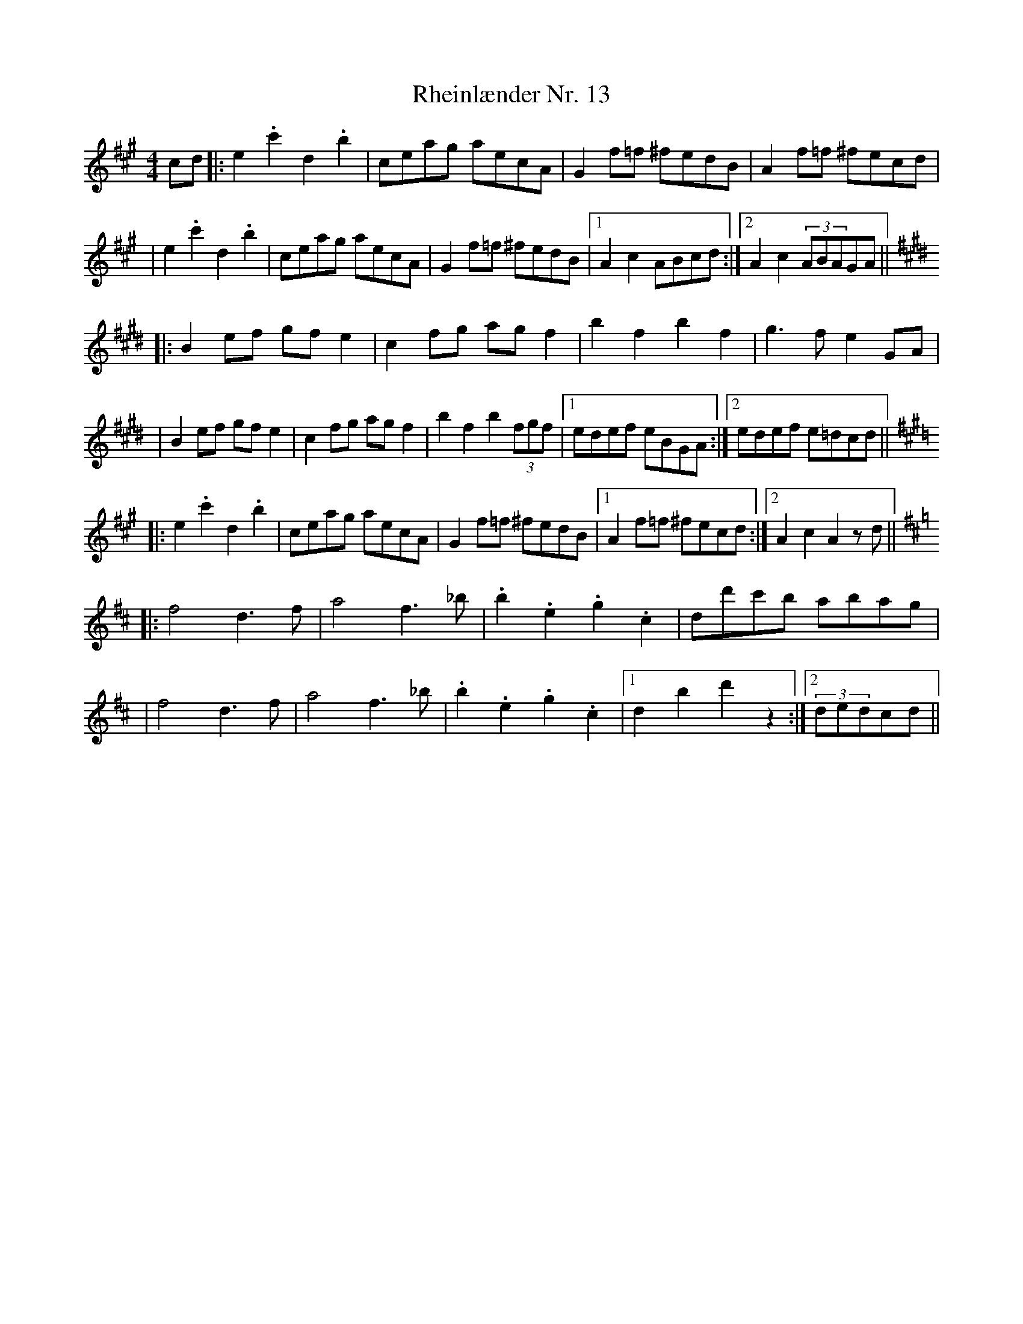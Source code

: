 X: 1
T: Rheinlænder Nr. 13
Z: JosephC
S: https://thesession.org/tunes/12795#setting21769
R: hornpipe
M: 4/4
L: 1/8
K: Amaj
cd|:e2.c'2 d2.b2|ceag aecA|G2f=f ^fedB|A2f=f ^fecd|
|e2.c'2 d2.b2|ceag aecA|G2f=f ^fedB|1A2c2 ABcd:|2A2c2 (3ABAGA||
K:E
|:B2ef gfe2|c2fg agf2|b2f2 b2f2|g3f e2GA|
|B2ef gfe2|c2fg agf2|b2f2 b2(3fgf|1edef eBGA:|2edef e=dcd||
K:A
|:e2.c'2 d2.b2|ceag aecA|G2f=f ^fedB|1A2f=f ^fecd:|2A2c2 A2zd||
K:D
|:f4 d3f|a4 f3_b|.b2.e2 .g2.c2|dd'c'b abag|
|f4 d3f|a4 f3_b|.b2.e2 .g2.c2|1d2b2 d'2z2:|2(3dedcd||
